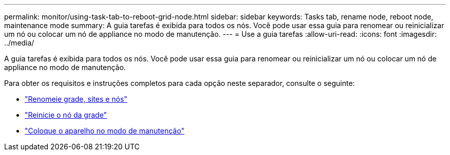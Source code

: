---
permalink: monitor/using-task-tab-to-reboot-grid-node.html 
sidebar: sidebar 
keywords: Tasks tab, rename node, reboot node, maintenance mode 
summary: A guia tarefas é exibida para todos os nós. Você pode usar essa guia para renomear ou reinicializar um nó ou colocar um nó de appliance no modo de manutenção. 
---
= Use a guia tarefas
:allow-uri-read: 
:icons: font
:imagesdir: ../media/


[role="lead"]
A guia tarefas é exibida para todos os nós. Você pode usar essa guia para renomear ou reinicializar um nó ou colocar um nó de appliance no modo de manutenção.

Para obter os requisitos e instruções completos para cada opção neste separador, consulte o seguinte:

* link:../maintain/rename-grid-site-node-overview.html["Renomeie grade, sites e nós"]
* link:../maintain/rebooting-grid-node-from-grid-manager.html["Reinicie o nó da grade"]
* https://docs.netapp.com/us-en/storagegrid-appliances/commonhardware/placing-appliance-into-maintenance-mode.html["Coloque o aparelho no modo de manutenção"^]

